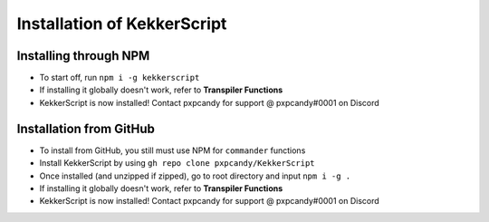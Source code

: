 Installation of KekkerScript
----------------------------
Installing through NPM
~~~~~~~~~~~~~~~~~~~~~~
* To start off, run ``npm i -g kekkerscript``
* If installing it globally doesn't work, refer to **Transpiler Functions**
* KekkerScript is now installed! Contact pxpcandy for support @ pxpcandy#0001 on Discord

Installation from GitHub
~~~~~~~~~~~~~~~~~~~~~~~~
* To install from GitHub, you still must use NPM for ``commander`` functions
* Install KekkerScript by using ``gh repo clone pxpcandy/KekkerScript``
* Once installed (and unzipped if zipped), go to root directory and input ``npm i -g .``
* If installing it globally doesn't work, refer to **Transpiler Functions**
* KekkerScript is now installed! Contact pxpcandy for support @ pxpcandy#0001 on Discord